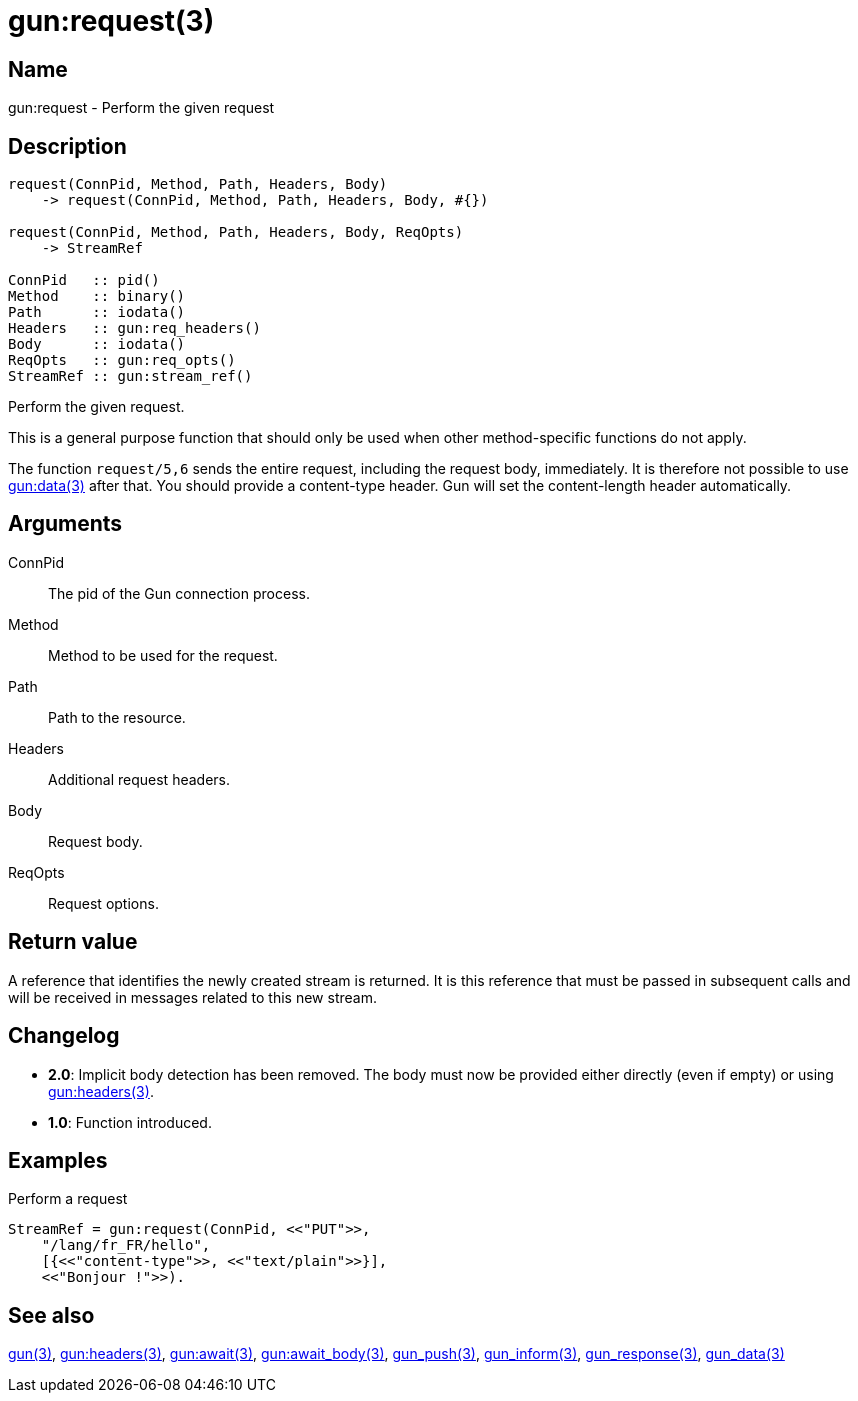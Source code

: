= gun:request(3)

== Name

gun:request - Perform the given request

== Description

[source,erlang]
----
request(ConnPid, Method, Path, Headers, Body)
    -> request(ConnPid, Method, Path, Headers, Body, #{})

request(ConnPid, Method, Path, Headers, Body, ReqOpts)
    -> StreamRef

ConnPid   :: pid()
Method    :: binary()
Path      :: iodata()
Headers   :: gun:req_headers()
Body      :: iodata()
ReqOpts   :: gun:req_opts()
StreamRef :: gun:stream_ref()
----

Perform the given request.

This is a general purpose function that should only be
used when other method-specific functions do not apply.

The function `request/5,6` sends the entire request, including
the request body, immediately. It is therefore not possible
to use link:man:gun:data(3)[gun:data(3)] after that. You
should provide a content-type header. Gun will set the
content-length header automatically.

== Arguments

ConnPid::

The pid of the Gun connection process.

Method::

Method to be used for the request.

Path::

Path to the resource.

Headers::

Additional request headers.

Body::

Request body.

ReqOpts::

Request options.

== Return value

A reference that identifies the newly created stream is
returned. It is this reference that must be passed in
subsequent calls and will be received in messages related
to this new stream.

== Changelog

* *2.0*: Implicit body detection has been removed. The body
         must now be provided either directly (even if empty)
         or using link:man:gun:headers(3)[gun:headers(3)].
* *1.0*: Function introduced.

== Examples

.Perform a request
[source,erlang]
----
StreamRef = gun:request(ConnPid, <<"PUT">>,
    "/lang/fr_FR/hello",
    [{<<"content-type">>, <<"text/plain">>}],
    <<"Bonjour !">>).
----

== See also

link:man:gun(3)[gun(3)],
link:man:gun:headers(3)[gun:headers(3)],
link:man:gun:await(3)[gun:await(3)],
link:man:gun:await_body(3)[gun:await_body(3)],
link:man:gun_push(3)[gun_push(3)],
link:man:gun_inform(3)[gun_inform(3)],
link:man:gun_response(3)[gun_response(3)],
link:man:gun_data(3)[gun_data(3)]
